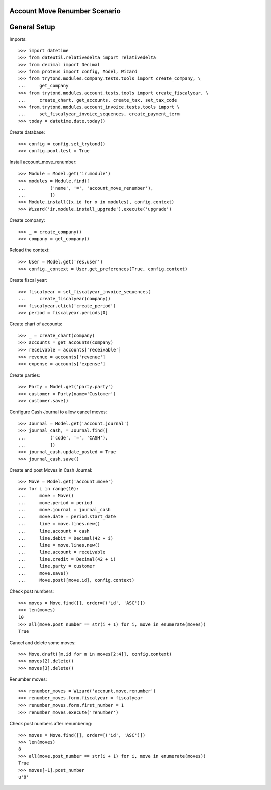 ==============================
Account Move Renumber Scenario
==============================

=============
General Setup
=============

Imports::

    >>> import datetime
    >>> from dateutil.relativedelta import relativedelta
    >>> from decimal import Decimal
    >>> from proteus import config, Model, Wizard
    >>> from trytond.modules.company.tests.tools import create_company, \
    ...     get_company
    >>> from trytond.modules.account.tests.tools import create_fiscalyear, \
    ...     create_chart, get_accounts, create_tax, set_tax_code
    >>> from.trytond.modules.account_invoice.tests.tools import \
    ...     set_fiscalyear_invoice_sequences, create_payment_term
    >>> today = datetime.date.today()

Create database::

    >>> config = config.set_trytond()
    >>> config.pool.test = True

Install account_move_renumber::

    >>> Module = Model.get('ir.module')
    >>> modules = Module.find([
    ...         ('name', '=', 'account_move_renumber'),
    ...         ])
    >>> Module.install([x.id for x in modules], config.context)
    >>> Wizard('ir.module.install_upgrade').execute('upgrade')

Create company::

    >>> _ = create_company()
    >>> company = get_company()

Reload the context::

    >>> User = Model.get('res.user')
    >>> config._context = User.get_preferences(True, config.context)

Create fiscal year::

    >>> fiscalyear = set_fiscalyear_invoice_sequences(
    ...     create_fiscalyear(company))
    >>> fiscalyear.click('create_period')
    >>> period = fiscalyear.periods[0]

Create chart of accounts::

    >>> _ = create_chart(company)
    >>> accounts = get_accounts(company)
    >>> receivable = accounts['receivable']
    >>> revenue = accounts['revenue']
    >>> expense = accounts['expense']

Create parties::

    >>> Party = Model.get('party.party')
    >>> customer = Party(name='Customer')
    >>> customer.save()

Configure Cash Journal to allow cancel moves::

    >>> Journal = Model.get('account.journal')
    >>> journal_cash, = Journal.find([
    ...         ('code', '=', 'CASH'),
    ...         ])
    >>> journal_cash.update_posted = True
    >>> journal_cash.save()

Create and post Moves in Cash Journal::

    >>> Move = Model.get('account.move')
    >>> for i in range(10):
    ...     move = Move()
    ...     move.period = period
    ...     move.journal = journal_cash
    ...     move.date = period.start_date
    ...     line = move.lines.new()
    ...     line.account = cash
    ...     line.debit = Decimal(42 + i)
    ...     line = move.lines.new()
    ...     line.account = receivable
    ...     line.credit = Decimal(42 + i)
    ...     line.party = customer
    ...     move.save()
    ...     Move.post([move.id], config.context)

Check post numbers::

    >>> moves = Move.find([], order=[('id', 'ASC')])
    >>> len(moves)
    10
    >>> all(move.post_number == str(i + 1) for i, move in enumerate(moves))
    True

Cancel and delete some moves::

    >>> Move.draft([m.id for m in moves[2:4]], config.context)
    >>> moves[2].delete()
    >>> moves[3].delete()

Renumber moves::

    >>> renumber_moves = Wizard('account.move.renumber')
    >>> renumber_moves.form.fiscalyear = fiscalyear
    >>> renumber_moves.form.first_number = 1
    >>> renumber_moves.execute('renumber')

Check post numbers after renumbering::

    >>> moves = Move.find([], order=[('id', 'ASC')])
    >>> len(moves)
    8
    >>> all(move.post_number == str(i + 1) for i, move in enumerate(moves))
    True
    >>> moves[-1].post_number
    u'8'
